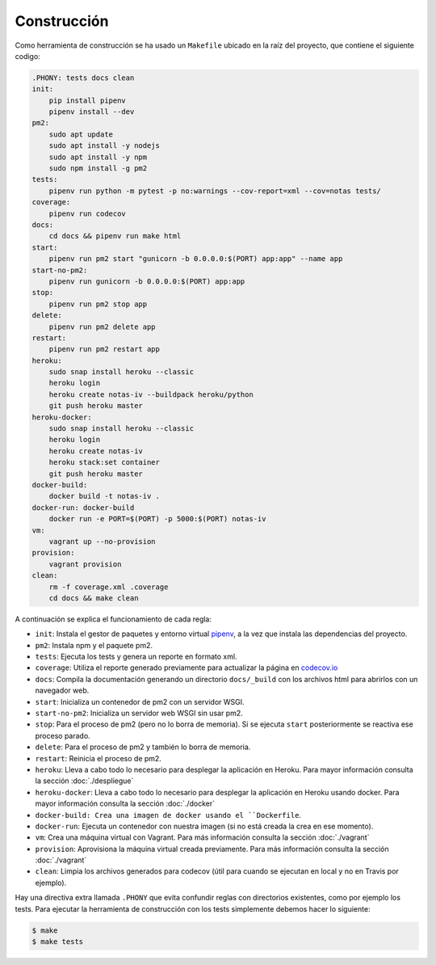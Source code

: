 Construcción
============

Como herramienta de construcción se ha usado un ``Makefile`` ubicado en la raíz del proyecto, que contiene el siguiente codigo:

.. code:: bash

    .PHONY: tests docs clean
    init:
        pip install pipenv
        pipenv install --dev
    pm2:
        sudo apt update
        sudo apt install -y nodejs
        sudo apt install -y npm
        sudo npm install -g pm2
    tests:
        pipenv run python -m pytest -p no:warnings --cov-report=xml --cov=notas tests/
    coverage:
        pipenv run codecov
    docs:
        cd docs && pipenv run make html
    start:
        pipenv run pm2 start "gunicorn -b 0.0.0.0:$(PORT) app:app" --name app
    start-no-pm2:
        pipenv run gunicorn -b 0.0.0.0:$(PORT) app:app
    stop:
        pipenv run pm2 stop app
    delete:
        pipenv run pm2 delete app
    restart:
        pipenv run pm2 restart app
    heroku:
        sudo snap install heroku --classic
        heroku login
        heroku create notas-iv --buildpack heroku/python
        git push heroku master
    heroku-docker:
        sudo snap install heroku --classic
        heroku login
        heroku create notas-iv
        heroku stack:set container
        git push heroku master
    docker-build:
        docker build -t notas-iv .
    docker-run: docker-build
        docker run -e PORT=$(PORT) -p 5000:$(PORT) notas-iv
    vm:
        vagrant up --no-provision
    provision:
        vagrant provision
    clean:
        rm -f coverage.xml .coverage
        cd docs && make clean


A continuación se explica el funcionamiento de cada regla:

* ``init``: Instala el gestor de paquetes y entorno virtual `pipenv <https://pipenv-es.readthedocs.io>`_, a la vez que instala las dependencias del proyecto.
* ``pm2``: Instala npm y el paquete pm2.
* ``tests``: Ejecuta los tests y genera un reporte en formato xml.
* ``coverage``: Utiliza el reporte generado previamente para actualizar la página en `codecov.io <https://codecov.io/gh/angelhodar/NotasIV>`_
* ``docs``: Compila la documentación generando un directorio ``docs/_build`` con los archivos html para abrirlos con un navegador web.
* ``start``: Inicializa un contenedor de pm2 con un servidor WSGI.
* ``start-no-pm2``: Inicializa un servidor web WSGI sin usar pm2.
* ``stop``: Para el proceso de pm2 (pero no lo borra de memoria). Si se ejecuta ``start`` posteriormente se reactiva ese proceso parado.
* ``delete``: Para el proceso de pm2 y también lo borra de memoria.
* ``restart``: Reinicia el proceso de pm2.
* ``heroku``: Lleva a cabo todo lo necesario para desplegar la aplicación en Heroku. Para mayor información consulta la sección :doc:`./despliegue`
* ``heroku-docker``: Lleva a cabo todo lo necesario para desplegar la aplicación en Heroku usando docker. Para mayor información consulta la sección :doc:`./docker`
* ``docker-build: Crea una imagen de docker usando el ``Dockerfile``.
* ``docker-run``: Ejecuta un contenedor con nuestra imagen (si no está creada la crea en ese momento).
* ``vm``: Crea una máquina virtual con Vagrant. Para más información consulta la sección :doc:`./vagrant`
* ``provision``: Aprovisiona la máquina virtual creada previamente. Para más información consulta la sección :doc:`./vagrant`
* ``clean``: Limpia los archivos generados para codecov (útil para cuando se ejecutan en local y no en Travis por ejemplo).

Hay una directiva extra llamada ``.PHONY`` que evita confundir reglas con directorios existentes, como por ejemplo los tests.
Para ejecutar la herramienta de construcción con los tests simplemente debemos hacer lo siguiente:

.. code:: bash

    $ make
    $ make tests
